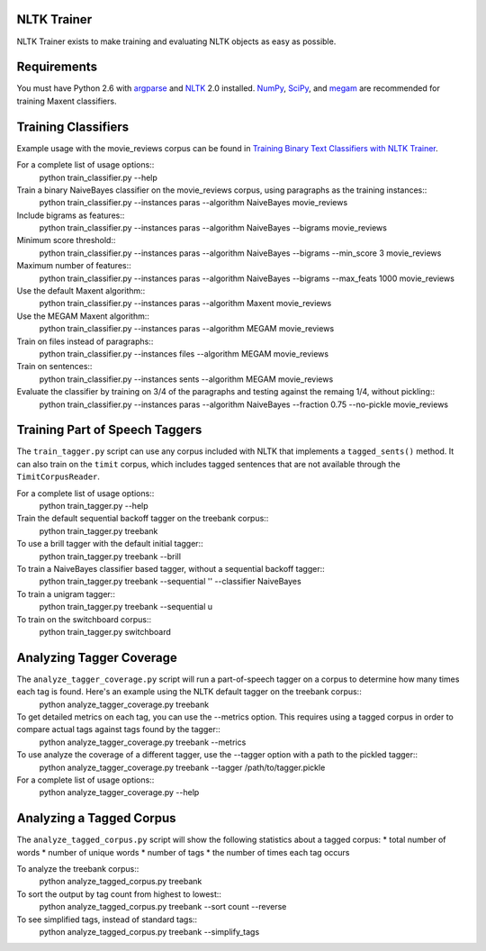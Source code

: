 NLTK Trainer
------------

NLTK Trainer exists to make training and evaluating NLTK objects as easy as possible.


Requirements
------------

You must have Python 2.6 with `argparse <http://docs.python.org/library/argparse.html>`_ and `NLTK <http://www.nltk.org/>`_ 2.0 installed. `NumPy <http://numpy.scipy.org/>`_, `SciPy <http://www.scipy.org/>`_, and `megam <http://www.cs.utah.edu/~hal/megam/>`_ are recommended for training Maxent classifiers.


Training Classifiers
--------------------

Example usage with the movie_reviews corpus can be found in `Training Binary Text Classifiers with NLTK Trainer <http://streamhacker.com/2010/10/25/training-binary-text-classifiers-nltk-trainer/>`_.

For a complete list of usage options::
	python train_classifier.py --help

Train a binary NaiveBayes classifier on the movie_reviews corpus, using paragraphs as the training instances::
	python train_classifier.py --instances paras --algorithm NaiveBayes movie_reviews

Include bigrams as features::
	python train_classifier.py --instances paras --algorithm NaiveBayes --bigrams movie_reviews

Minimum score threshold::
	python train_classifier.py --instances paras --algorithm NaiveBayes --bigrams --min_score 3 movie_reviews

Maximum number of features::
	python train_classifier.py --instances paras --algorithm NaiveBayes --bigrams --max_feats 1000 movie_reviews

Use the default Maxent algorithm::
	python train_classifier.py --instances paras --algorithm Maxent movie_reviews

Use the MEGAM Maxent algorithm::
	python train_classifier.py --instances paras --algorithm MEGAM movie_reviews

Train on files instead of paragraphs::
	python train_classifier.py --instances files --algorithm MEGAM movie_reviews

Train on sentences::
	python train_classifier.py --instances sents --algorithm MEGAM movie_reviews

Evaluate the classifier by training on 3/4 of the paragraphs and testing against the remaing 1/4, without pickling::
	python train_classifier.py --instances paras --algorithm NaiveBayes --fraction 0.75 --no-pickle movie_reviews


Training Part of Speech Taggers
-------------------------------

The ``train_tagger.py`` script can use any corpus included with NLTK that implements a ``tagged_sents()`` method. It can also train on the ``timit`` corpus, which includes tagged sentences that are not available through the ``TimitCorpusReader``.

For a complete list of usage options::
	python train_tagger.py --help

Train the default sequential backoff tagger on the treebank corpus::
	python train_tagger.py treebank

To use a brill tagger with the default initial tagger::
	python train_tagger.py treebank --brill

To train a NaiveBayes classifier based tagger, without a sequential backoff tagger::
	python train_tagger.py treebank --sequential '' --classifier NaiveBayes

To train a unigram tagger::
	python train_tagger.py treebank --sequential u

To train on the switchboard corpus::
	python train_tagger.py switchboard


Analyzing Tagger Coverage
-------------------------

The ``analyze_tagger_coverage.py`` script will run a part-of-speech tagger on a corpus to determine how many times each tag is found. Here's an example using the NLTK default tagger on the treebank corpus::
	python analyze_tagger_coverage.py treebank

To get detailed metrics on each tag, you can use the --metrics option. This requires using a tagged corpus in order to compare actual tags against tags found by the tagger::
	python analyze_tagger_coverage.py treebank --metrics

To use analyze the coverage of a different tagger, use the --tagger option with a path to the pickled tagger::
	python analyze_tagger_coverage.py treebank --tagger /path/to/tagger.pickle

For a complete list of usage options::
	python analyze_tagger_coverage.py --help


Analyzing a Tagged Corpus
-------------------------

The ``analyze_tagged_corpus.py`` script will show the following statistics about a tagged corpus:
* total number of words
* number of unique words
* number of tags
* the number of times each tag occurs

To analyze the treebank corpus::
	python analyze_tagged_corpus.py treebank

To sort the output by tag count from highest to lowest::
	python analyze_tagged_corpus.py treebank --sort count --reverse

To see simplified tags, instead of standard tags::
	python analyze_tagged_corpus.py treebank --simplify_tags
